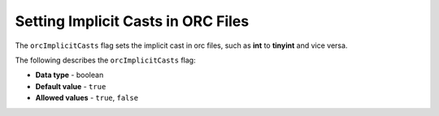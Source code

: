 .. _orc_implicit_casts:

*************************
Setting Implicit Casts in ORC Files
*************************
The ``orcImplicitCasts`` flag sets the implicit cast in orc files, such as **int** to **tinyint** and vice versa.

The following describes the ``orcImplicitCasts`` flag:

* **Data type** - boolean
* **Default value** - ``true``
* **Allowed values** - ``true``, ``false``